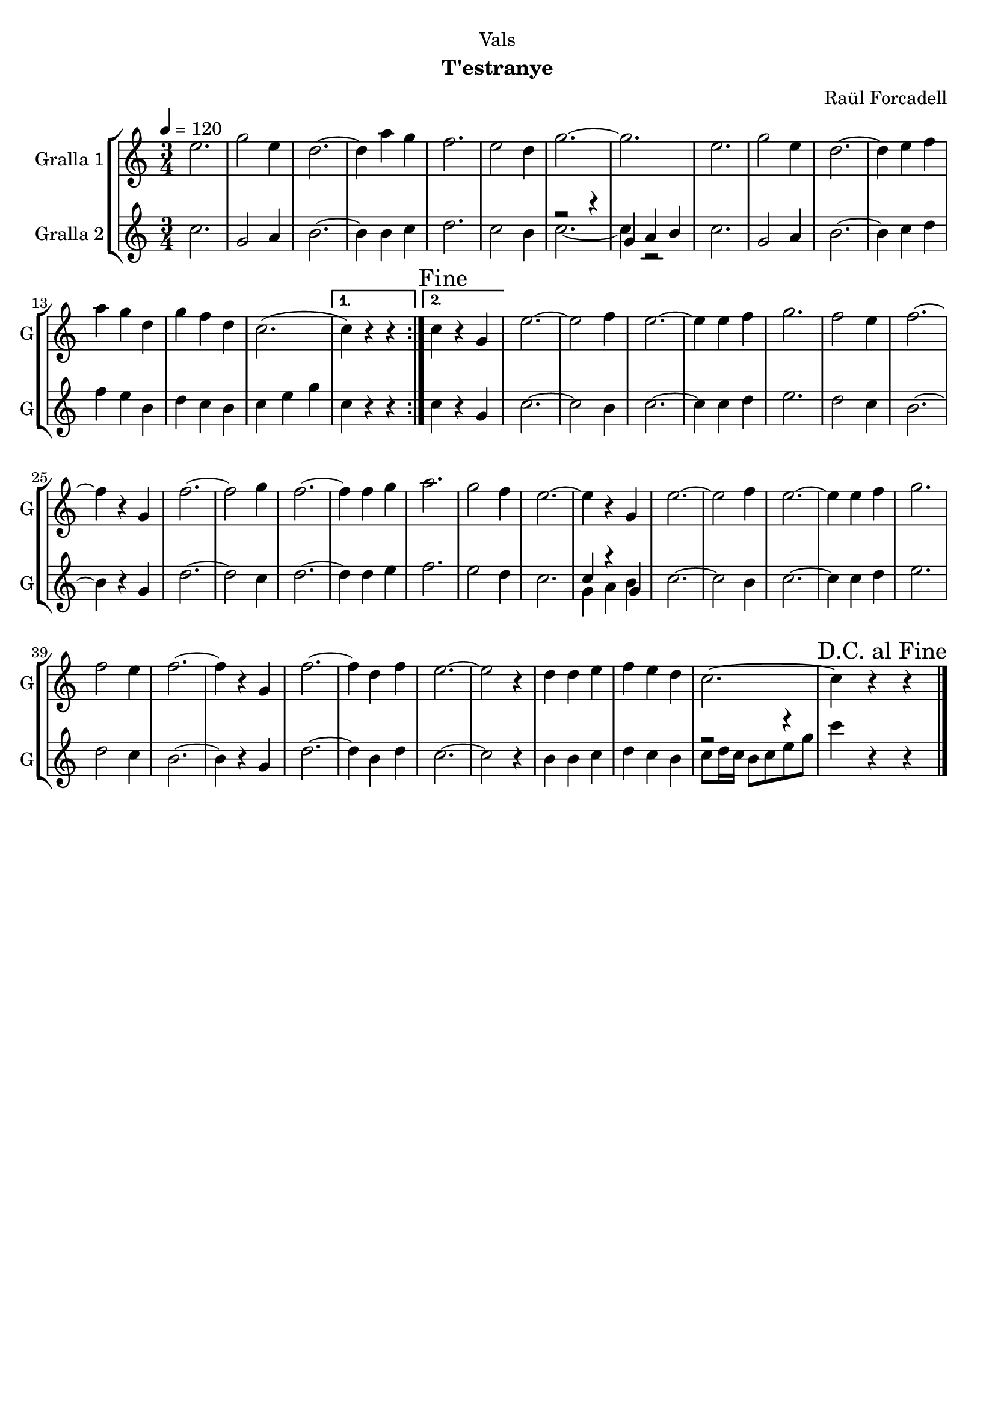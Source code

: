 \version "2.16.2"

\header {
  dedication="Vals"
  title=""
  subtitle="T'estranye"
  subsubtitle=""
  poet=""
  meter=""
  piece=""
  composer="Raül Forcadell"
  arranger=""
  opus=""
  instrument=""
  copyright=""
  tagline=""
}

liniaroAa =
\relative e''
{
  \tempo 4=120
  \clef treble
  \key c \major
  \time 3/4
  \repeat volta 2 { e2.  |
  g2 e4  |
  d2. ~  |
  d4 a' g  |
  %05
  f2.  |
  e2 d4  |
  g2. ~  |
  g2.  |
  e2.  |
  %10
  g2 e4  |
  d2. ~  |
  d4 e f  |
  a4 g d  |
  g4 f d  |
  %15
  c2. ( }
  \alternative { { c4 ) r r }
  { \mark "Fine" c4 r g } }
  e'2. ~  |
  e2 f4  | % troigo!
  %20
  e2. ~  |
  e4 e f  |
  g2.  |
  f2 e4  |
  f2. ~  |
  %25
  f4 r g,  |
  f'2. ~  |
  f2 g4  |
  f2. ~  |
  f4 f g  |
  %30
  a2.  |
  g2 f4  |
  e2. ~  |
  e4 r g,  |
  e'2. ~  |
  %35
  e2 f4  | % troigo!
  e2. ~  |
  e4 e f  |
  g2.  |
  f2 e4  |
  %40
  f2. ~  |
  f4 r g,  |
  f'2. ~  |
  f4 d f  |
  e2. ~  |
  %45
  e2 r4  |
  d4 d e  |
  f4 e d  |
  c2. ~  |
  \mark "D.C. al Fine" c4 r r  \bar "|."
}

liniaroAb =
\relative c''
{
  \tempo 4=120
  \clef treble
  \key c \major
  \time 3/4
  \repeat volta 2 { c2.  |
  g2 a4  |
  b2. ~  |
  b4 b c  |
  %05
  d2.  |
  c2 b4  |
  << { r2 r4 } \\ { c2. ~ } >>  |
  << { g4 a b } \\ { c4 r2 } >>  | % kompletite
  c2.  |
  %10
  g2 a4  |
  b2. ~  |
  b4 c d  |
  f4 e b  |
  d4 c b  |
  %15
  c4 e g }
  \alternative { { c,4 r r }
  { c4 r g } }
  c2. ~  |
  c2 b4  | % troigo!
  %20
  c2. ~  |
  c4 c d  |
  e2.  |
  d2 c4  |
  b2. ~  |
  %25
  b4 r g  |
  d'2. ~  |
  d2 c4  |
  d2. ~  |
  d4 d e  |
  %30
  f2.  |
  e2 d4  |
  c2.   |
  << { c4 r g } \\ { g4 a b } >>  |
  c2. ~  |
  %35
  c2 b4  | % troigo!
  c2. ~  |
  c4 c d  |
  e2.  |
  d2 c4  |
  %40
  b2. ~  |
  b4 r g  |
  d'2. ~  |
  d4 b d  |
  c2. ~  |
  %45
  c2 r4  |
  b4 b c  |
  d4 c b  |
  << { r2 r4 } \\ { c8 d16 c b8 c e g } >>  |
  c4 r r  \bar "|."
}

\bookpart {
  \score {
    \new StaffGroup {
      \override Score.RehearsalMark #'self-alignment-X = #LEFT
      <<
        \new Staff \with {instrumentName = #"Gralla 1" shortInstrumentName = #"G"} \liniaroAa
        \new Staff \with {instrumentName = #"Gralla 2" shortInstrumentName = #"G"} \liniaroAb
      >>
    }
    \layout {}
  }
  \score { \unfoldRepeats
    \new StaffGroup {
      \override Score.RehearsalMark #'self-alignment-X = #LEFT
      <<
        \new Staff \with {instrumentName = #"Gralla 1" shortInstrumentName = #"G"} \liniaroAa
        \new Staff \with {instrumentName = #"Gralla 2" shortInstrumentName = #"G"} \liniaroAb
      >>
    }
    \midi {
      \set Staff.midiInstrument = "oboe"
      \set DrumStaff.midiInstrument = "drums"
    }
  }
}

\bookpart {
  \header {instrument="Gralla 1"}
  \score {
    \new StaffGroup {
      \override Score.RehearsalMark #'self-alignment-X = #LEFT
      <<
        \new Staff \liniaroAa
      >>
    }
    \layout {}
  }
  \score { \unfoldRepeats
    \new StaffGroup {
      \override Score.RehearsalMark #'self-alignment-X = #LEFT
      <<
        \new Staff \liniaroAa
      >>
    }
    \midi {
      \set Staff.midiInstrument = "oboe"
      \set DrumStaff.midiInstrument = "drums"
    }
  }
}

\bookpart {
  \header {instrument="Gralla 2"}
  \score {
    \new StaffGroup {
      \override Score.RehearsalMark #'self-alignment-X = #LEFT
      <<
        \new Staff \liniaroAb
      >>
    }
    \layout {}
  }
  \score { \unfoldRepeats
    \new StaffGroup {
      \override Score.RehearsalMark #'self-alignment-X = #LEFT
      <<
        \new Staff \liniaroAb
      >>
    }
    \midi {
      \set Staff.midiInstrument = "oboe"
      \set DrumStaff.midiInstrument = "drums"
    }
  }
}

